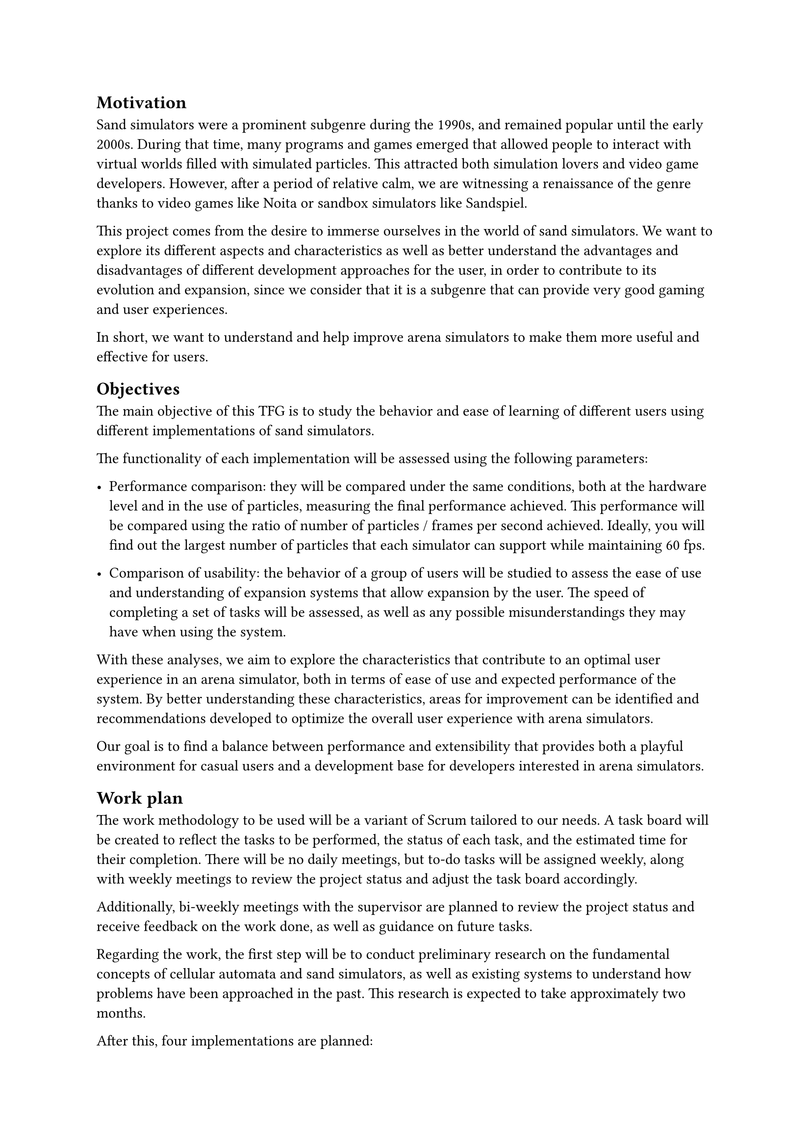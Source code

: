 == Motivation

Sand simulators were a prominent subgenre during the 1990s, and remained popular until the early 2000s. During that time, many programs and games emerged that allowed people to interact with virtual worlds filled with simulated particles. This attracted both simulation lovers and video game developers. However, after a period of relative calm, we are witnessing a renaissance of the genre thanks to video games like Noita or sandbox simulators like Sandspiel.

This project comes from the desire to immerse ourselves in the world of sand simulators. We want to explore its different aspects and characteristics as well as better understand the advantages and disadvantages of different development approaches for the user, in order to contribute to its evolution and expansion, since we consider that it is a subgenre that can provide very good gaming and user experiences.

In short, we want to understand and help improve arena simulators to make them more useful and effective for users.

== Objectives <Objectives>

The main objective of this TFG is to study the behavior and ease of learning of different users using different implementations of sand simulators.

The functionality of each implementation will be assessed using the following parameters:

- Performance comparison: they will be compared under the same conditions, both at the hardware level and in the use of particles, measuring the final performance achieved. This performance will be compared using the ratio of number of particles / frames per second achieved. Ideally, you will find out the largest number of particles that each simulator can support while maintaining 60 fps.

- Comparison of usability: the behavior of a group of users will be studied to assess the ease of use and understanding of expansion systems that allow expansion by the user. The speed of completing a set of tasks will be assessed, as well as any possible misunderstandings they may have when using the system.

With these analyses, we aim to explore the characteristics that contribute to an optimal user experience in an arena simulator, both in terms of ease of use and expected performance of the system. By better understanding these characteristics, areas for improvement can be identified and recommendations developed to optimize the overall user experience with arena simulators.

Our goal is to find a balance between performance and extensibility that provides both a playful environment for casual users and a development base for developers interested in arena simulators.

== Work plan

The work methodology to be used will be a variant of Scrum tailored to our needs. A task board will be created to reflect the tasks to be performed, the status of each task, and the estimated time for their completion. There will be no daily meetings, but to-do tasks will be assigned weekly, along with weekly meetings to review the project status and adjust the task board accordingly.

Additionally, bi-weekly meetings with the supervisor are planned to review the project status and receive feedback on the work done, as well as guidance on future tasks.

Regarding the work, the first step will be to conduct preliminary research on the fundamental concepts of cellular automata and sand simulators, as well as existing systems to understand how problems have been approached in the past. This research is expected to take approximately two months.

After this, four implementations are planned:

- Base native simulation: This will be the simulation used as the baseline for comparing the others. It must be efficient and establish the foundations of particle processing. This implementation will be difficult to expand due to this. It is expected to be implemented in C or C++ due to familiarity with the language. This implementation is expected to take between one and one and a half months.

- GPU simulation: This implementation will be done in a programming language that allows GPU code execution, such as CUDA or OpenCL. The goal of this implementation is to explore the feasibility of performing particle simulation on the GPU and to compare its performance with the other implementations. This implementation is also expected to be difficult to expand. It is expected to be completed in one month.

- Native simulation extended with a scripting language: It will be necessary to research and choose a scripting language that allows the base simulation to be easily extended while maintaining the highest possible performance. This implementation is expected to take between one and two months.

- Simulation accessible via visual programming language: Libraries and frameworks that allow code or data to be defined through visual programming will be investigated. This implementation is expected to be the easiest to expand and the most accessible for non-technical users. The possibility of running this simulation on the web for greater accessibility will be explored. This implementation is expected to take between one and two months.

The possibility of creating more simulators will be considered if the research reveals an alternative that adds value to the comparison.

After completing the different implementations, user tests will be conducted to compare the results obtained from each. The data obtained will be analyzed, and the results will be compared to draw conclusions about the advantages and disadvantages of each implementation. These tests are expected to take two to three weeks.